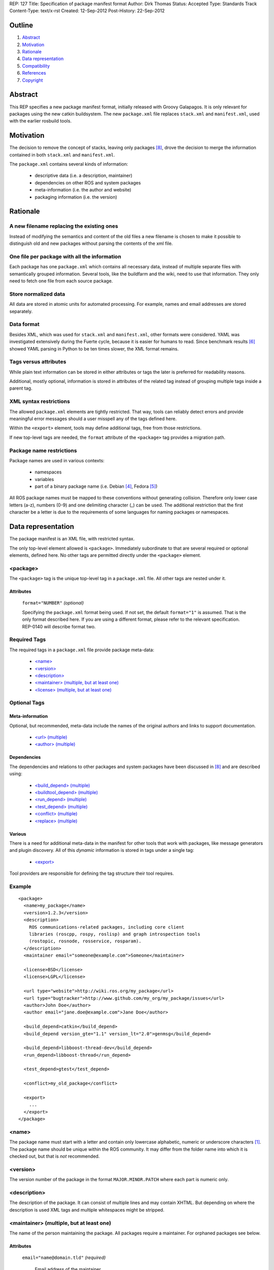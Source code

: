 REP: 127
Title: Specification of package manifest format
Author: Dirk Thomas
Status: Accepted
Type: Standards Track
Content-Type: text/x-rst
Created: 12-Sep-2012
Post-History: 22-Sep-2012

Outline
=======

#. Abstract_
#. Motivation_
#. Rationale_
#. `Data representation`_
#. Compatibility_
#. References_
#. Copyright_


Abstract
========

This REP specifies a new package manifest format, initially released
with Groovy Galapagos.  It is only relevant for packages using the new
catkin buildsystem.  The new ``package.xml`` file replaces
``stack.xml`` and ``manifest.xml``, used with the earlier rosbuild
tools.


Motivation
==========

The decision to remove the concept of stacks, leaving only packages
[8]_, drove the decision to merge the information contained in both
``stack.xml`` and ``manifest.xml``.

The ``package.xml`` contains several kinds of information:

 * descriptive data (i.e. a description, maintainer)
 * dependencies on other ROS and system packages
 * meta-information (i.e. the author and website)
 * packaging information (i.e. the version)


Rationale
=========

A new filename replacing the existing ones
------------------------------------------

Instead of modifying the semantics and content of the old files a new
filename is chosen to make it possible to distinguish old and new
packages without parsing the contents of the xml file.

One file per package with all the information
---------------------------------------------

Each package has one ``package.xml`` which contains all necessary
data, instead of multiple separate files with semantically grouped
information.  Several tools, like the buildfarm and the wiki, need to
use that information.  They only need to fetch one file from each
source package.

Store normalized data
---------------------

All data are stored in atomic units for automated processing.  For
example, names and email addresses are stored separately.

Data format
-----------

Besides XML, which was used for ``stack.xml`` and ``manifest.xml``,
other formats were considered.  YAML was investigated extensively
during the Fuerte cycle, because it is easier for humans to read.
Since benchmark results [6]_ showed YAML parsing in Python to be
ten times slower, the XML format remains.

Tags versus attributes
----------------------

While plain text information can be stored in either attributes or
tags the later is preferred for readability reasons.

Additional, mostly optional, information is stored in attributes of
the related tag instead of grouping multiple tags inside a parent tag.

XML syntax restrictions
-----------------------

The allowed ``package.xml`` elements are tightly restricted.  That
way, tools can reliably detect errors and provide meaningful error
messages should a user misspell any of the tags defined here.

Within the ``<export>`` element, tools may define additional tags,
free from those restrictions.

If new top-level tags are needed, the ``format`` attribute of the
``<package>`` tag provides a migration path.

Package name restrictions
-------------------------

Package names are used in various contexts:

 * namespaces
 * variables
 * part of a binary package name (i.e. Debian [4]_, Fedora [5]_)

All ROS package names must be mapped to these conventions without
generating collision.  Therefore only lower case letters (a-z),
numbers (0-9) and one delimiting character (_) can be used.  The
additional restriction that the first character be a letter is due to
the requirements of some languages for naming packages or namespaces.


Data representation
===================

The package manifest is an XML file, with restricted syntax.

The only top-level element allowed is ``<package>``.  Immediately
subordinate to that are several required or optional elements, defined
here.  No other tags are permitted directly under the ``<package>``
element.

<package>
---------

The ``<package>`` tag is the unique top-level tag in a ``package.xml``
file.  All other tags are nested under it.

Attributes
''''''''''

  ``format="NUMBER"`` *(optional)*

  Specifying the ``package.xml`` format being used.  If not set, the
  default ``format="1"`` is assumed.  That is the only format
  described here.  If you are using a different format, please refer
  to the relevant specification.  REP-0140 will describe format two.

Required Tags
-------------

The required tags in a ``package.xml`` file provide package meta-data:

 * `\<name\>`_
 * `\<version\>`_
 * `\<description\>`_
 * `\<maintainer\> (multiple, but at least one)`_
 * `\<license\> (multiple, but at least one)`_

Optional Tags
-------------

Meta-information
''''''''''''''''

Optional, but recommended, meta-data include the names of the original
authors and links to support documentation.

 * `\<url\> (multiple)`_
 * `\<author\> (multiple)`_

Dependencies
''''''''''''

The dependencies and relations to other packages and system packages
have been discussed in [8]_ and are described using:

 * `\<build_depend\> (multiple)`_
 * `\<buildtool_depend\> (multiple)`_
 * `\<run_depend\> (multiple)`_
 * `\<test_depend\> (multiple)`_
 * `\<conflict\> (multiple)`_
 * `\<replace\> (multiple)`_

Various
'''''''

There is a need for additional meta-data in the manifest for other
tools that work with packages, like message generators and plugin
discovery.  All of this *dynamic* information is stored in tags under
a single tag:

 * `\<export\>`_

Tool providers are responsible for defining the tag structure their
tool requires.

Example
-------

::

  <package>
    <name>my_package</name>
    <version>1.2.3</version>
    <description>
      ROS communications-related packages, including core client
      libraries (roscpp, rospy, roslisp) and graph introspection tools
      (rostopic, rosnode, rosservice, rosparam).
    </description>
    <maintainer email="someone@example.com">Someone</maintainer>

    <license>BSD</license>
    <license>LGPL</license>

    <url type="website">http://wiki.ros.org/my_package</url>
    <url type="bugtracker">http://www.github.com/my_org/my_package/issues</url>
    <author>John Doe</author>
    <author email="jane.doe@example.com">Jane Doe</author>

    <build_depend>catkin</build_depend>
    <build_depend version_gte="1.1" version_lt="2.0">genmsg</build_depend>

    <build_depend>libboost-thread-dev</build_depend>
    <run_depend>libboost-thread</run_depend>

    <test_depend>gtest</test_depend>

    <conflict>my_old_package</conflict>

    <export>
      ...
    </export>
  </package>


<name>
------

The package name must start with a letter and contain only lowercase
alphabetic, numeric or underscore characters [1]_.  The package name
should be unique within the ROS community.  It may differ from the
folder name into which it is checked out, but that is *not* recommended.


<version>
---------

The version number of the package in the format ``MAJOR.MINOR.PATCH``
where each part is numeric only.


<description>
-------------

The description of the package. It can consist of multiple lines and
may contain XHTML.  But depending on where the description is used
XML tags and multiple whitespaces might be stripped.


<maintainer> (multiple, but at least one)
-----------------------------------------

The name of the person maintaining the package.  All packages require
a maintainer.  For orphaned packages see below.

Attributes
''''''''''

 ``email="name@domain.tld"`` *(required)*

  Email address of the maintainer.

An orphaned package is one with no current maintainer.  Orphaned
packages should have their maintainer set to ``ROS Community
<ros-release@code.ros.org>``.  These packages will be maintained by
the ROS Community as a whole until a volunteer takes over maintenance.

Example
'''''''

::

  <maintainer email="ros-release@code.ros.org">ROS Community</maintainer>


<license> (multiple, but at least one)
--------------------------------------

Name of license for this package, e.g. BSD, GPL, LGPL.  In order to
assist machine readability, only include the license name in this tag.
For multiple licenses multiple separate tags must be used.  A package
will have multiple licenses if different source files have different
licenses.  Every license occurring in the source files should have
a corresponding ``<license>`` tag.  For any explanatory text about
licensing caveats, please use the ``<description>`` tag.

Most common open-source licenses are described on the
`OSI website <http://www.opensource.org/licenses/alphabetical>`_.

Commonly used license strings:

 - Apache 2.0
 - BSD
 - Boost Software License
 - GPLv2
 - GPLv3
 - LGPLv2.1
 - LGPLv3
 - MIT 
 - Mozilla Public License Version 1.1

<url> (multiple)
----------------

A Uniform Resource Locator for the package's website, bug tracker or
source repository.

It is a good idea to include ``<url>`` tags pointing users to these
resources.  The website is commonly a wiki page on ``ros.org`` where
users can find and update information about the package.

Attributes
''''''''''

 ``type="TYPE"`` *(optional)*

 The type should be one of the following identifiers: ``website``
 (default), ``bugtracker`` or ``repository``.


<author> (multiple)
-------------------

The name of a person who is an author of the package, as
acknowledgement of their work and for questions.

Attributes
''''''''''

 ``email="name@domain.tld"`` *(optional)*

  Email address of author.


<build_depend> (multiple)
-------------------------

Declares a rosdep key or ROS package name that this package requires
at build-time.

The ``build`` and ``buildtool`` dependencies are used to determine
the build order of multiple packages.

Attributes
''''''''''

 All dependencies and relationships may restrict their applicability
 to particular versions.  For each comparison operator an attribute
 can be used.  Two of these attributes can be used together to
 describe a version range.

 ``version_lt="VERSION"`` *(optional)*

 The dependency to the package is restricted to versions less than
 the stated version number.

 ``version_lte="VERSION"`` *(optional)*

 The dependency to the package is restricted to versions less or
 equal than the stated version number.

 ``version_eq="VERSION"`` *(optional)*

 The dependency to the package is restricted to a version equal than
 the stated version number.

 ``version_gte="VERSION"`` *(optional)*

 The dependency to the package is restricted to versions greater or
 equal than the stated version number.

 ``version_gt="VERSION"`` *(optional)*

 The dependency to the package is restricted to versions greater than
 the stated version number.


<buildtool_depend> (multiple)
-----------------------------

Declares a rosdep key or ROS package name for a tool that is executed
during the build process.  For cross-compilation, one must distinguish
these from normal build dependencies, which may be linked with your
package and must be compiled for the target architecture, not the
build system.

Attributes 
''''''''''

 The same attributes as for `\<build_depend\> (multiple)`_.


<run_depend> (multiple)
-----------------------

Declares a rosdep key or ROS package name that this package needs
either at run-time or as part of some exported build interface.

The ``<run_depend>`` declares two different types of package
dependencies.  One is for shared libraries, executables, Python
modules, launch scripts and other files required for running your
package. 

The second type of ``<run_depend>`` is for transitive build
dependencies.  A common example is when one of your dependencies
provides a header file included in some header exported by your
package.  Even if your package does not use that header when building
itself, other packages depending on your header *will* require those
transitive dependencies when they are built.

Attributes
''''''''''

 The same attributes as for `\<build_depend\> (multiple)`_.


<test_depend> (multiple)
------------------------

Declares a rosdep key or ROS package name that your package needs for
running its unit tests.

A ``<test_depend>`` may not reference any package also declared using
a ``<build_depend>``, ``<buildtool_depend>`` or ``<run_depend>``.

Attributes
''''''''''

 The same attributes as for `\<build_depend\> (multiple)`_.


<conflict> (multiple)
---------------------

Declares a rosdep key or ROS package name with which your package
conflicts.  This package and the conflicting package cannot be
installed at the same time.  This maps to ``conflicts`` for both
``dpkg`` and ``rpms``.

For a detailed explanation how these relationships are used see
[4]_ and [5]_.

Attributes
''''''''''

 The same attributes as for `\<build_depend\> (multiple)`_.


<replace> (multiple)
--------------------

Declares a rosdep key or ROS package name that your package replaces.
This maps to ``Replaces`` for ``dpkg`` and ``Obsoletes`` for ``rpms``.

Attributes
''''''''''

 The same attributes as for `\<build_depend\> (multiple)`_.


<export>
--------

This tag serves as a container for additional information various
packages and subsystems need to embed.  To avoid potential collisions
packages must use their package name as their tag name inside the
export block.  The content of that tag is up to the package to define
and use.

Existing rosbuild export tags for tools using ``pluginlib`` remain
unchanged.  For example, a package which implements an rviz plugin
might include this::

  <export>
    <rviz plugin="${prefix}/plugin_description.xml"/>
  </export>

The following are some tags used within an ``<export>`` for various
package and message generation tasks.

<architecture_independent/>
'''''''''''''''''''''''''''

This empty tag indicates that your package contains no
architecture-specific files.

<deprecated>
''''''''''''

This tag indicates that your package is deprecated, enabling tools to
notify users about that fact.  The tag may be empty or may optionally
contain an arbitrary text providing user more information about the
deprecation::

  <export>
    <deprecated>
      This package will be removed in ROS Hydro. Instead, use package
      FOO, which provides similar features with a different API.
    </deprecated>
  </export>

<message_generator>
'''''''''''''''''''

The content defines the *identifier* for the language bindings
generated by this package, i.e. in ``gencpp`` this is set to ``cpp``::

  <export>
    <message_generator>cpp</message_generator>
  </export>

<metapackage/>
''''''''''''''

This empty tag declares a special kind of catkin package used for
grouping other packages.  Users who install the Debian or RPM package
for a catkin metapackage will also get all the packages directly or
indirectly included in its group.  Metapackages may not install any
code or other files, although ``package.xml`` does get installed
automatically.  They can depend on other metapackages, if desired, but
regular catkin packages cannot.

Metapackages can be used to resolve dependencies declared by legacy
rosbuild stacks not yet converted to catkin.  Catkin packages must
depend directly on the packages they use, not on any metapackages.

A good use for metapackages is to group the major components of your
robot and then provide a comprehensive grouping for your whole system.

Every metapackage must have a ``CMakeLists.txt`` containing these
commands::

  cmake_minimum_required(VERSION 2.8.3)
  project(PACKAGE_NAME)
  find_package(catkin REQUIRED)
  catkin_metapackage()

Because the metapackage ``CMakeLists.txt`` contains a catkin macro,
its ``package.xml`` must declare a buildtool dependency on catkin::

  <buildtool_depend>catkin</buildtool_depend>

Additional buildtool, build or test dependencies are not permitted.

Metapackages list all packages or other metapackages in their group
using ``<run_depend>`` tags::

  <run_depend>your_custom_msgs</run_depend>
  <run_depend>your_server_node</run_depend>
  <run_depend>your_utils</run_depend>


Compatibility
=============

Modification to previous specifications
---------------------------------------

 * Authors are now split into authors and maintainers.

  - Multiple people and their emails are specified in separate tags
    and attributes.
  - Authors are now optional.
  - Maintainers must provide an email address.
  - At least one maintainer is now required.

 * Multiple licenses can now be used, even though a single license per
   package is desired.

 * Multiple ``url`` tags can be specified with ``type`` attributes
   indicating their meanings.

 * The former ``depend`` and ``rosdep`` have been unified, but also
   split into various types of dependencies.

 * The ``export`` tag:

  - The ``cpp`` tag has been dropped, it is handled by catkin.
  - The ``roslang`` tag has been dropped, it is handled by catkin.

 * The ``copyright`` tag has been dropped.
 * The ``logo`` tag has been dropped.
 * The ``review`` tag has been dropped, that information will be
   stored on the website of that package.
 * The ``versioncontrol`` tag has been dropped.

Backward compatibility
----------------------

All tools using ``stack.xml`` and ``manifest.xml`` are updated to work
with ``package.xml`` files.

Migration to the new format only affects packages being converted to
catkin.  Existing rosbuild packages remain the same.  Rosdep
distinguishes between catkin and rosbuild and returns the correct
system dependencies.

Affected tools
--------------

List of tools affected by the specification (which is very like not
complete):

 * bloom
 * buildfarm
 * catkin
 * roscd
 * rosdep
 * rosdoc
 * roslaunch
 * roslib
 * rospack
 * rospkg
 * rosrun
 * rosstack

Several tools are affected by the transition from packaging packages
instead of stacks and not really by the specification of the format
for the package information.

Future enhancements
-------------------

Additional meta-information can be added within the ``export`` tag, as
needed.

New features related to the infrastructure can be specified and
integrated using additional tags and attributes, but this requires
introducing a new ``<package>`` format number.


References
==========

.. [1] Naming conventions
   (http://www.ros.org/wiki/ROS/Patterns/Conventions#Naming_ROS_Resources)
.. [2] Manifest
   (http://ros.org/wiki/Manifest)
.. [3] Stack Manifest
   (http://www.ros.org/wiki/Stack%20Manifest)
.. [4] Declaring relationships between packages (Debian Policy Manual)
   (http://www.debian.org/doc/debian-policy/ch-relationships.html)
.. [5] Advances RPM Packaging (Fedora Documentation)
   (http://docs.fedoraproject.org/en-US/Fedora_Draft_Documentation/0.1/html/RPM_Guide/ch-advanced-packaging.html)
.. [6] Comparison between YAML and XML for manifests
   (https://github.com/ros/catkin/issues/128)
.. [7] Discussion on the buildsystem mailing list
   (https://groups.google.com/forum/?fromgroups=#!topic/ros-sig-buildsystem/_jRvhXFfsVk)
.. [8] Discussion on the buildsystem mailing list (regarding
   package dependencies and relationships)
   (https://groups.google.com/forum/?fromgroups=#!topic/ros-sig-buildsystem/fXGSZG0SC08)

Copyright
=========

This document has been placed in the public domain.



..
   Local Variables:
   mode: indented-text
   indent-tabs-mode: nil
   sentence-end-double-space: t
   fill-column: 70
   coding: utf-8
   End:

